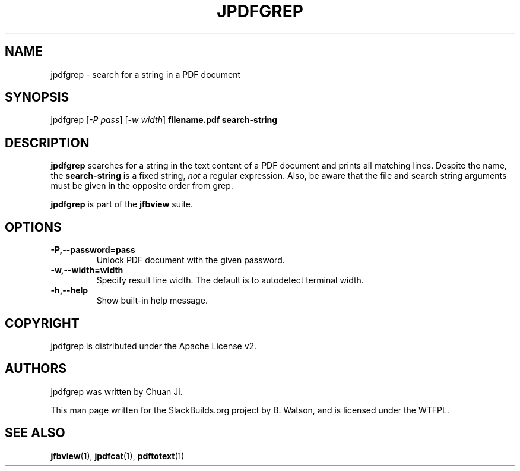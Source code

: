 .\" Man page generated from reStructuredText.
.
.
.nr rst2man-indent-level 0
.
.de1 rstReportMargin
\\$1 \\n[an-margin]
level \\n[rst2man-indent-level]
level margin: \\n[rst2man-indent\\n[rst2man-indent-level]]
-
\\n[rst2man-indent0]
\\n[rst2man-indent1]
\\n[rst2man-indent2]
..
.de1 INDENT
.\" .rstReportMargin pre:
. RS \\$1
. nr rst2man-indent\\n[rst2man-indent-level] \\n[an-margin]
. nr rst2man-indent-level +1
.\" .rstReportMargin post:
..
.de UNINDENT
. RE
.\" indent \\n[an-margin]
.\" old: \\n[rst2man-indent\\n[rst2man-indent-level]]
.nr rst2man-indent-level -1
.\" new: \\n[rst2man-indent\\n[rst2man-indent-level]]
.in \\n[rst2man-indent\\n[rst2man-indent-level]]u
..
.TH "JPDFGREP" 1 "2022-01-13" "0.6.0" "SlackBuilds.org"
.SH NAME
jpdfgrep \- search for a string in a PDF document
.\" RST source for jpdfgrep(1) man page. Convert with:
.
.\" rst2man.py jpdfgrep.rst > jpdfgrep.1
.
.\" rst2man.py comes from the SBo development/docutils package.
.
.SH SYNOPSIS
.sp
jpdfgrep [\fI\-P pass\fP] [\fI\-w width\fP]  \fBfilename.pdf\fP \fBsearch\-string\fP
.SH DESCRIPTION
.sp
\fBjpdfgrep\fP searches for a string in the text content of a PDF
document and prints all matching lines. Despite the name, the
\fBsearch\-string\fP is a fixed string, \fInot\fP a regular expression.
Also, be aware that the file and search string arguments must
be given in the opposite order from grep.
.sp
\fBjpdfgrep\fP is part of the \fBjfbview\fP suite.
.SH OPTIONS
.INDENT 0.0
.TP
.B \-P,\-\-password=pass
Unlock PDF document with the given password.
.TP
.B \-w,\-\-width=width
Specify result line width. The default is to autodetect terminal width.
.TP
.B \-h,\-\-help
Show built\-in help message.
.UNINDENT
.SH COPYRIGHT
.sp
jpdfgrep is distributed under the Apache License v2.
.SH AUTHORS
.sp
jpdfgrep was written by Chuan Ji.
.sp
This man page written for the SlackBuilds.org project
by B. Watson, and is licensed under the WTFPL.
.SH SEE ALSO
.sp
\fBjfbview\fP(1), \fBjpdfcat\fP(1), \fBpdftotext\fP(1)
.\" Generated by docutils manpage writer.
.
